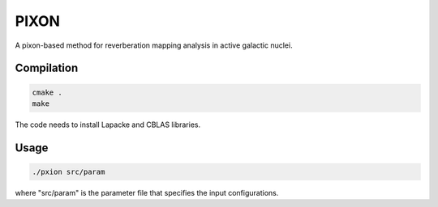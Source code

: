 PIXON
=====

A pixon-based method for reverberation mapping analysis in active galactic nuclei.

Compilation
-----------

.. code:: bash

    cmake .
    make

The code needs to install Lapacke and CBLAS libraries.

Usage
-----

.. code:: bash

    ./pxion src/param

where "src/param" is the parameter file that specifies the input configurations.